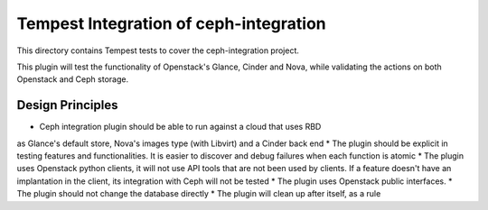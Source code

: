 ===============================================
Tempest Integration of ceph-integration
===============================================

This directory contains Tempest tests to cover the ceph-integration project.

This plugin will test the functionality of Openstack's Glance, Cinder and Nova,
while validating the actions on both Openstack and Ceph storage.

-----------------------------------------------
                Design Principles
-----------------------------------------------

* Ceph integration plugin should be able to run against a cloud that uses RBD
as Glance's default store, Nova's images type (with Libvirt) and a Cinder back
end
* The plugin should be explicit in testing features and functionalities. It is
easier to discover and debug failures when each function is atomic
* The plugin uses Openstack python clients, it will not use API tools that
are not been used by clients. If a feature doesn't have an implantation in
the client, its integration with Ceph will not be tested
* The plugin uses Openstack public interfaces.
* The plugin should not change the database directly
* The plugin will clean up after itself, as a rule
